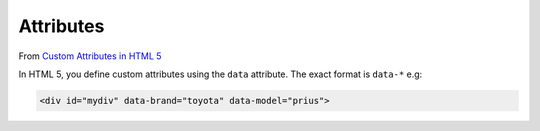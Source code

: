 Attributes
**********

From `Custom Attributes in HTML 5`_

In HTML 5, you define custom attributes using the ``data`` attribute.  The
exact format is ``data-*`` e.g:

.. code-block:: html

  <div id="mydiv" data-brand="toyota" data-model="prius">


.. _`Custom Attributes in HTML 5`: http://www.javascriptkit.com/dhtmltutors/customattributes.shtml
